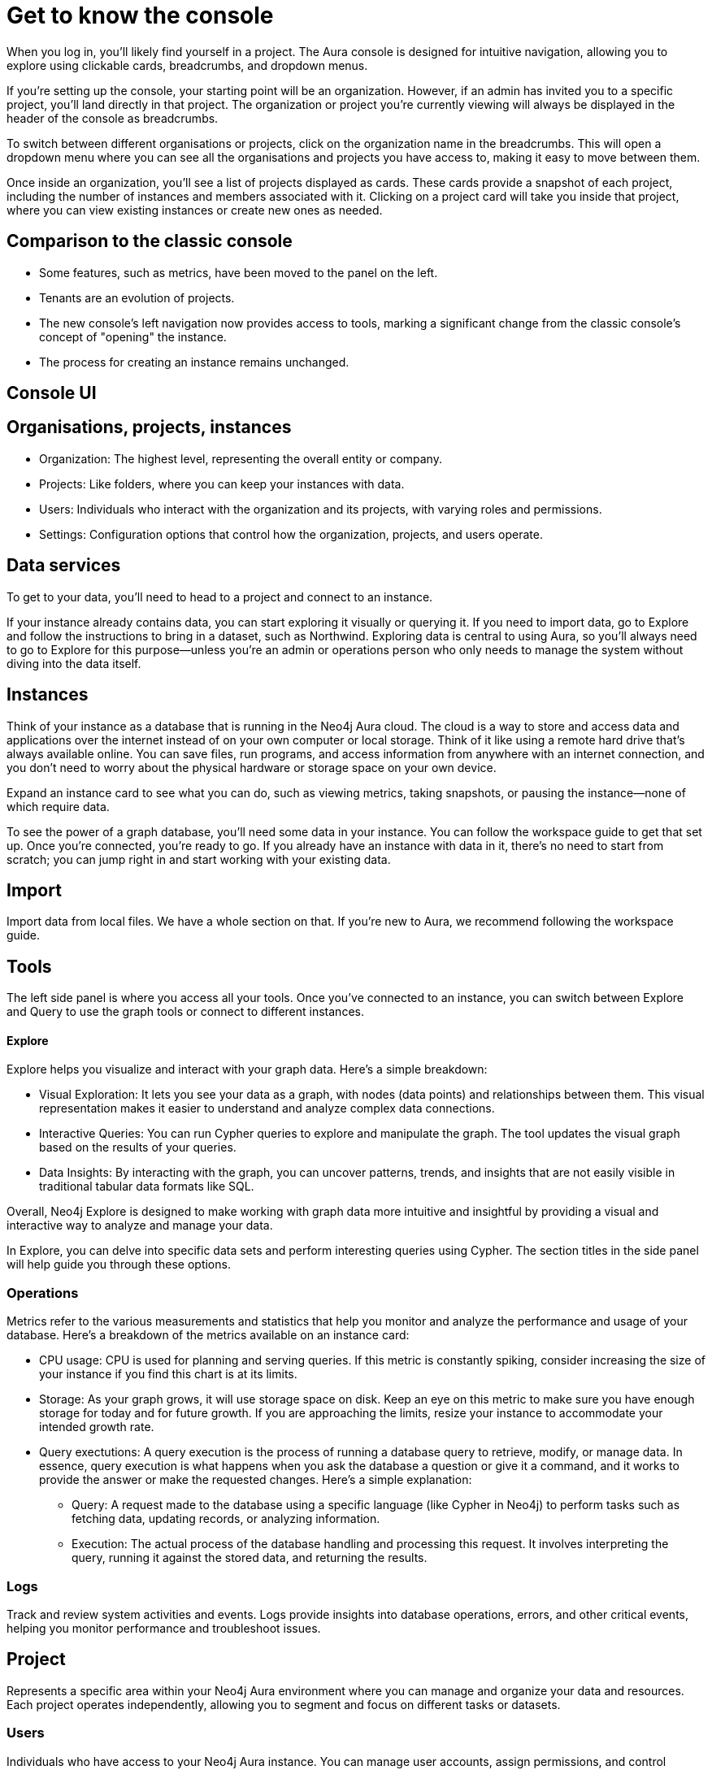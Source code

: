 [[visual-overview]]
= Get to know the console
:description: This section covers various aspects of using the Neo4j Aura console, exploring data, managing instances, and utilizing the Explore tool for visualizing and interacting with graph data. The text provides a detailed overview of the console's structure, organization, projects, users, and data services, along with insights on instances, importing data, tools, and operations metrics. Additionally, it explains the significance of exploring data through Neo4j Explore and the importance of having data in instances for effective graph database utilization.

When you log in, you’ll likely find yourself in a project. The Aura console is designed for intuitive navigation, allowing you to explore using clickable cards, breadcrumbs, and dropdown menus.

If you’re setting up the console, your starting point will be an organization. However, if an admin has invited you to a specific project, you’ll land directly in that project. The organization or project you’re currently viewing will always be displayed in the header of the console as breadcrumbs.

To switch between different organisations or projects, click on the organization name in the breadcrumbs. This will open a dropdown menu where you can see all the organisations and projects you have access to, making it easy to move between them.

Once inside an organization, you’ll see a list of projects displayed as cards. These cards provide a snapshot of each project, including the number of instances and members associated with it. Clicking on a project card will take you inside that project, where you can view existing instances or create new ones as needed.

== Comparison to the classic console

* Some features, such as metrics, have been moved to the panel on the left.
* Tenants are an evolution of projects.
* The new console’s left navigation now provides access to tools, marking a significant change from the classic console's concept of "opening" the instance.
* The process for creating an instance remains unchanged.

== Console UI

== Organisations, projects, instances

* Organization: The highest level, representing the overall entity or company.
* Projects: Like folders, where you can keep your instances with data.
* Users: Individuals who interact with the organization and its projects, with varying roles and permissions.
* Settings: Configuration options that control how the organization, projects, and users operate.

== Data services 

To get to your data, you'll need to head to a project and connect to an instance.

If your instance already contains data, you can start exploring it visually or querying it. If you need to import data, go to Explore and follow the instructions to bring in a dataset, such as Northwind. Exploring data is central to using Aura, so you'll always need to go to Explore for this purpose—unless you're an admin or operations person who only needs to manage the system without diving into the data itself.

== Instances 

Think of your instance as a database that is running in the Neo4j Aura cloud. The cloud is a way to store and access data and applications over the internet instead of on your own computer or local storage. Think of it like using a remote hard drive that's always available online. You can save files, run programs, and access information from anywhere with an internet connection, and you don’t need to worry about the physical hardware or storage space on your own device.

Expand an instance card to see what you can do, such as viewing metrics, taking snapshots, or pausing the instance—none of which require data.

To see the power of a graph database, you'll need some data in your instance. You can follow the workspace guide to get that set up. Once you're connected, you're ready to go. If you already have an instance with data in it, there's no need to start from scratch; you can jump right in and start working with your existing data.

== Import

Import data from local files. 
We have a whole section on that.
If you're new to Aura, we recommend following the workspace guide.

== Tools

The left side panel is where you access all your tools. Once you’ve connected to an instance, you can switch between Explore and Query to use the graph tools or connect to different instances.

==== Explore

Explore helps you visualize and interact with your graph data. Here’s a simple breakdown:

* Visual Exploration: It lets you see your data as a graph, with nodes (data points) and relationships between them. This visual representation makes it easier to understand and analyze complex data connections.

* Interactive Queries: You can run Cypher queries to explore and manipulate the graph. The tool updates the visual graph based on the results of your queries.

* Data Insights: By interacting with the graph, you can uncover patterns, trends, and insights that are not easily visible in traditional tabular data formats like SQL.

Overall, Neo4j Explore is designed to make working with graph data more intuitive and insightful by providing a visual and interactive way to analyze and manage your data.

In Explore, you can delve into specific data sets and perform interesting queries using Cypher. The section titles in the side panel will help guide you through these options.

=== Operations

Metrics refer to the various measurements and statistics that help you monitor and analyze the performance and usage of your database. Here’s a breakdown of the metrics available on an instance card:

* CPU usage: CPU is used for planning and serving queries. If this metric is constantly spiking, consider increasing the size of your instance if you find this chart is at its limits.
* Storage: As your graph grows, it will use storage space on disk. Keep an eye on this metric to make sure you have enough storage for today and for future growth. If you are approaching the limits, resize your instance to accommodate your intended growth rate.
* Query exectutions: A query execution is the process of running a database query to retrieve, modify, or manage data. In essence, query execution is what happens when you ask the database a question or give it a command, and it works to provide the answer or make the requested changes. Here’s a simple explanation:
** Query: A request made to the database using a specific language (like Cypher in Neo4j) to perform tasks such as fetching data, updating records, or analyzing information.
** Execution: The actual process of the database handling and processing this request. It involves interpreting the query, running it against the stored data, and returning the results.

=== Logs

Track and review system activities and events. Logs provide insights into database operations, errors, and other critical events, helping you monitor performance and troubleshoot issues.

== Project

Represents a specific area within your Neo4j Aura environment where you can manage and organize your data and resources. Each project operates independently, allowing you to segment and focus on different tasks or datasets.

=== Users

Individuals who have access to your Neo4j Aura instance. You can manage user accounts, assign permissions, and control access levels to ensure secure and appropriate use of the database.

=== Roles

Define the permissions and responsibilities of users within your Neo4j Aura environment. Roles help manage what actions users can perform and what data they can access, ensuring proper access control and organization.

=== Billing

Manage your subscription and payment details. This section provides information on usage costs, billing history, and payment options, helping you keep track of expenses and manage your budget.

=== Settings

Configuration options for customizing and optimizing your Neo4j Aura environment. This includes adjusting performance settings, configuring alerts, and managing other system preferences to suit your needs.